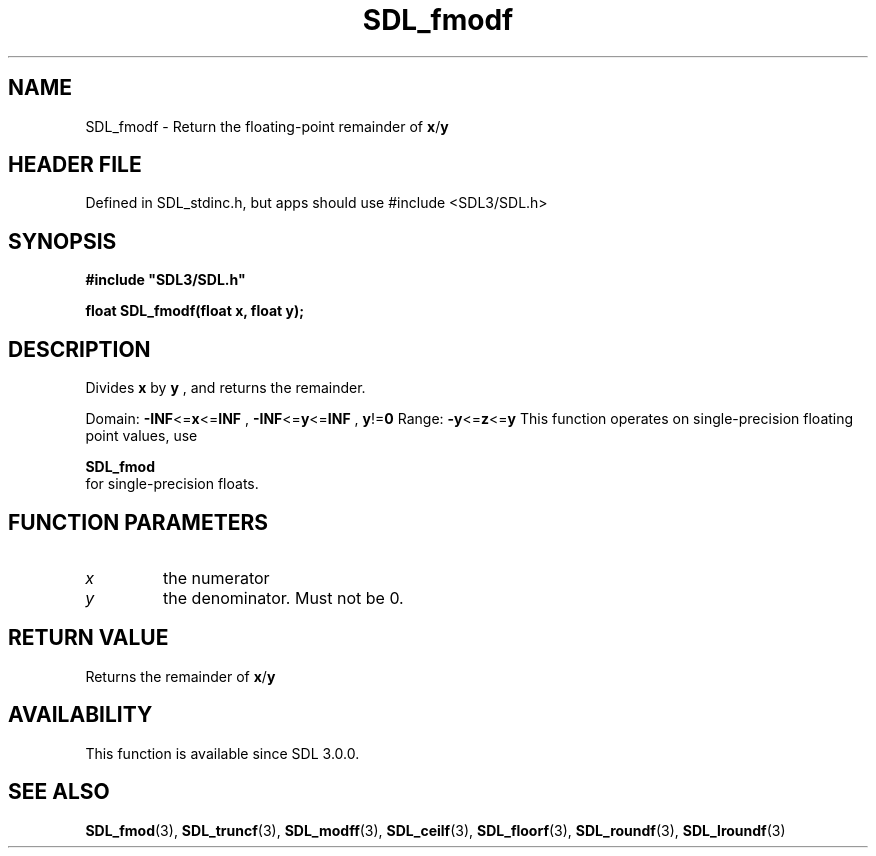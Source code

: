 .\" This manpage content is licensed under Creative Commons
.\"  Attribution 4.0 International (CC BY 4.0)
.\"   https://creativecommons.org/licenses/by/4.0/
.\" This manpage was generated from SDL's wiki page for SDL_fmodf:
.\"   https://wiki.libsdl.org/SDL_fmodf
.\" Generated with SDL/build-scripts/wikiheaders.pl
.\"  revision SDL-3.1.1-no-vcs
.\" Please report issues in this manpage's content at:
.\"   https://github.com/libsdl-org/sdlwiki/issues/new
.\" Please report issues in the generation of this manpage from the wiki at:
.\"   https://github.com/libsdl-org/SDL/issues/new?title=Misgenerated%20manpage%20for%20SDL_fmodf
.\" SDL can be found at https://libsdl.org/
.de URL
\$2 \(laURL: \$1 \(ra\$3
..
.if \n[.g] .mso www.tmac
.TH SDL_fmodf 3 "SDL 3.1.1" "SDL" "SDL3 FUNCTIONS"
.SH NAME
SDL_fmodf \- Return the floating-point remainder of
.BR x / y

.SH HEADER FILE
Defined in SDL_stdinc\[char46]h, but apps should use #include <SDL3/SDL\[char46]h>

.SH SYNOPSIS
.nf
.B #include \(dqSDL3/SDL.h\(dq
.PP
.BI "float SDL_fmodf(float x, float y);
.fi
.SH DESCRIPTION
Divides
.BR x
by
.BR y
, and returns the remainder\[char46]

Domain:
.BR -INF <= x <= INF
,
.BR -INF <= y <= INF
,
.BR y != 0
Range:
.BR -y <= z <= y
This function operates on single-precision floating point values, use

.BR SDL_fmod
 for single-precision floats\[char46]

.SH FUNCTION PARAMETERS
.TP
.I x
the numerator
.TP
.I y
the denominator\[char46] Must not be 0\[char46]
.SH RETURN VALUE
Returns the remainder of
.BR x / y

.SH AVAILABILITY
This function is available since SDL 3\[char46]0\[char46]0\[char46]

.SH SEE ALSO
.BR SDL_fmod (3),
.BR SDL_truncf (3),
.BR SDL_modff (3),
.BR SDL_ceilf (3),
.BR SDL_floorf (3),
.BR SDL_roundf (3),
.BR SDL_lroundf (3)

